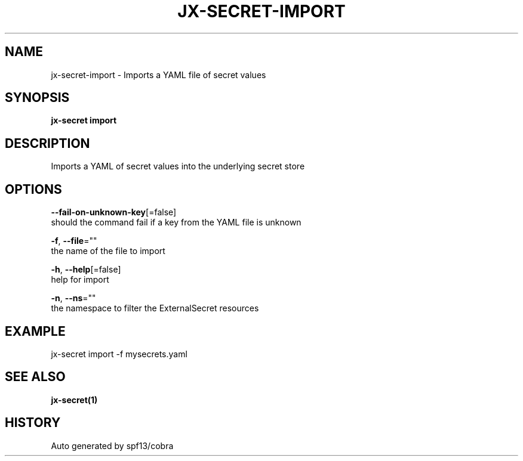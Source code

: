 .TH "JX-SECRET\-IMPORT" "1" "" "Auto generated by spf13/cobra" "" 
.nh
.ad l


.SH NAME
.PP
jx\-secret\-import \- Imports a YAML file of secret values


.SH SYNOPSIS
.PP
\fBjx\-secret import\fP


.SH DESCRIPTION
.PP
Imports a YAML of secret values into the underlying secret store


.SH OPTIONS
.PP
\fB\-\-fail\-on\-unknown\-key\fP[=false]
    should the command fail if a key from the YAML file is unknown

.PP
\fB\-f\fP, \fB\-\-file\fP=""
    the name of the file to import

.PP
\fB\-h\fP, \fB\-\-help\fP[=false]
    help for import

.PP
\fB\-n\fP, \fB\-\-ns\fP=""
    the namespace to filter the ExternalSecret resources


.SH EXAMPLE
.PP
jx\-secret import \-f mysecrets.yaml


.SH SEE ALSO
.PP
\fBjx\-secret(1)\fP


.SH HISTORY
.PP
Auto generated by spf13/cobra
